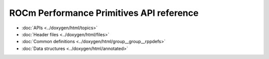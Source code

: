 .. meta::
  :description: ROCm Performance Primitives (RPP) API reference
  :keywords: RPP, ROCm, Performance Primitives, API, reference

*******************************************
ROCm Performance Primitives API reference
*******************************************


* :doc:`APIs <../doxygen/html/topics>`
* :doc:`Header files <../doxygen/html/files>`
* :doc:`Common definitions <../doxygen/html/group__group__rppdefs>`
* :doc:`Data structures <../doxygen/html/annotated>`
